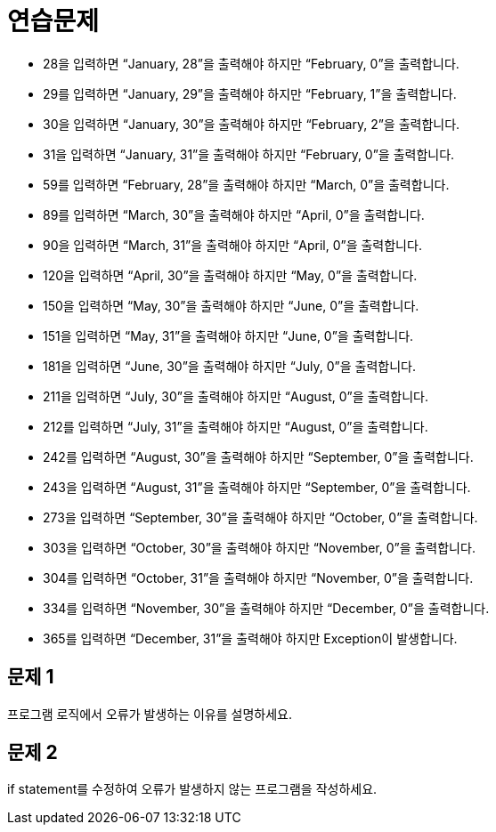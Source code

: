 = 연습문제

* 28을 입력하면 “January, 28”을 출력해야 하지만 “February, 0”을 출력합니다.
* 29를 입력하면 “January, 29”을 출력해야 하지만 “February, 1”을 출력합니다.
* 30을 입력하면 “January, 30”을 출력해야 하지만 “February, 2”을 출력합니다.
* 31을 입력하면 “January, 31”을 출력해야 하지만 “February, 0”을 출력합니다.
* 59를 입력하면 “February, 28”을 출력해야 하지만 “March, 0”을 출력합니다.
* 89를 입력하면 “March, 30”을 출력해야 하지만 “April, 0”을 출력합니다.
* 90을 입력하면 “March, 31”을 출력해야 하지만 “April, 0”을 출력합니다.
* 120을 입력하면 “April, 30”을 출력해야 하지만 “May, 0”을 출력합니다.
* 150을 입력하면 “May, 30”을 출력해야 하지만 “June, 0”을 출력합니다.
* 151을 입력하면 “May, 31”을 출력해야 하지만 “June, 0”을 출력합니다.
* 181을 입력하면 “June, 30”을 출력해야 하지만 “July, 0”을 출력합니다.
* 211을 입력하면 “July, 30”을 출력해야 하지만 “August, 0”을 출력합니다.
* 212를 입력하면 “July, 31”을 출력해야 하지만 “August, 0”을 출력합니다.
* 242를 입력하면 “August, 30”을 출력해야 하지만 “September, 0”을 출력합니다.
* 243을 입력하면 “August, 31”을 출력해야 하지만 “September, 0”을 출력합니다.
* 273을 입력하면 “September, 30”을 출력해야 하지만 “October, 0”을 출력합니다.
* 303을 입력하면 “October, 30”을 출력해야 하지만 “November, 0”을 출력합니다.
* 304를 입력하면 “October, 31”을 출력해야 하지만 “November, 0”을 출력합니다.
* 334를 입력하면 “November, 30”을 출력해야 하지만 “December, 0”을 출력합니다.
* 365를 입력하면 “December, 31”을 출력해야 하지만 Exception이 발생합니다.

== 문제 1

프로그램 로직에서 오류가 발생하는 이유를 설명하세요.

== 문제 2

if statement를 수정하여 오류가 발생하지 않는 프로그램을 작성하세요.
